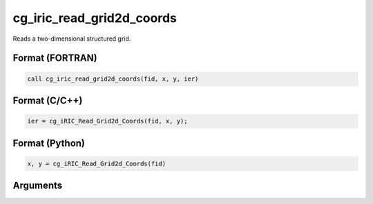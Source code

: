 cg_iric_read_grid2d_coords
=============================

Reads a two-dimensional structured grid.

Format (FORTRAN)
------------------
.. code-block:: fortran

   call cg_iric_read_grid2d_coords(fid, x, y, ier)

Format (C/C++)
----------------
.. code-block:: c

   ier = cg_iRIC_Read_Grid2d_Coords(fid, x, y);

Format (Python)
----------------
.. code-block:: python

   x, y = cg_iRIC_Read_Grid2d_Coords(fid)

Arguments
---------

.. csv-table:: Arguments of cg_iric_read_grid2d_coords
   :file: cg_iric_read_grid2d_coords_args.csv
   :header-rows: 1

